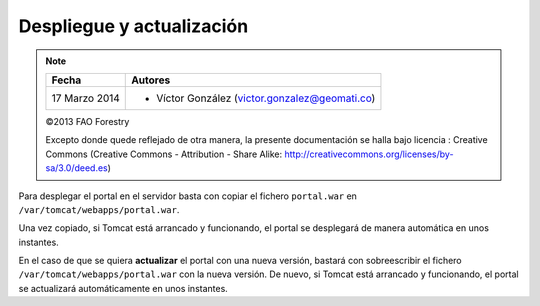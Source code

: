 Despliegue y actualización
==========================

.. note::

	=================  ================================================
	Fecha              Autores
	=================  ================================================             
	17 Marzo 2014		* Víctor González (victor.gonzalez@geomati.co)
	=================  ================================================	

	©2013 FAO Forestry 
	
	Excepto donde quede reflejado de otra manera, la presente documentación se halla bajo licencia : Creative Commons (Creative Commons - Attribution - Share Alike: http://creativecommons.org/licenses/by-sa/3.0/deed.es)

Para desplegar el portal en el servidor basta con copiar el fichero ``portal.war`` en ``/var/tomcat/webapps/portal.war``.

Una vez copiado, si Tomcat está arrancado y funcionando, el portal se desplegará de manera automática en unos instantes.

En el caso de que se quiera **actualizar** el portal con una nueva versión, bastará con sobreescribir el fichero
``/var/tomcat/webapps/portal.war`` con la nueva versión. De nuevo, si Tomcat está arrancado y funcionando, el portal
se actualizará automáticamente en unos instantes.
